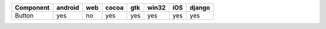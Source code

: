 .. table:: 

    +---------+-------+---+-----+---+-----+---+------+
    |Component|android|web|cocoa|gtk|win32|iOS|django|
    +=========+=======+===+=====+===+=====+===+======+
    |Button   |yes    |no |yes  |yes|yes  |yes|yes   |
    +---------+-------+---+-----+---+-----+---+------+

